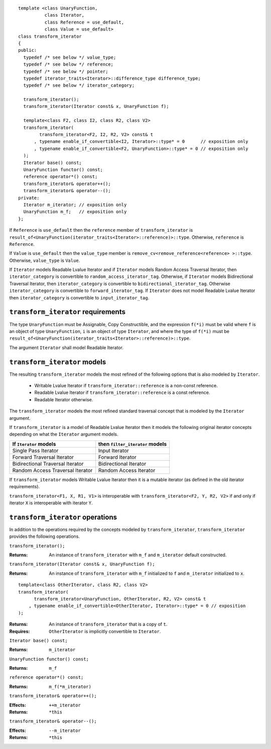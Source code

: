 .. Version 1.3 of this document was accepted for TR1

::

  template <class UnaryFunction,
            class Iterator, 
            class Reference = use_default, 
            class Value = use_default>
  class transform_iterator
  {
  public:
    typedef /* see below */ value_type;
    typedef /* see below */ reference;
    typedef /* see below */ pointer;
    typedef iterator_traits<Iterator>::difference_type difference_type;
    typedef /* see below */ iterator_category;

    transform_iterator();
    transform_iterator(Iterator const& x, UnaryFunction f);

    template<class F2, class I2, class R2, class V2>
    transform_iterator(
          transform_iterator<F2, I2, R2, V2> const& t
        , typename enable_if_convertible<I2, Iterator>::type* = 0      // exposition only
        , typename enable_if_convertible<F2, UnaryFunction>::type* = 0 // exposition only
    );
    Iterator base() const;
    UnaryFunction functor() const;
    reference operator*() const;
    transform_iterator& operator++();
    transform_iterator& operator--();
  private:
    Iterator m_iterator; // exposition only
    UnaryFunction m_f;   // exposition only
  };


If ``Reference`` is ``use_default`` then the ``reference`` member of
``transform_iterator`` is
``result_of<UnaryFunction(iterator_traits<Iterator>::reference)>::type``.
Otherwise, ``reference`` is ``Reference``.

If ``Value`` is ``use_default`` then the ``value_type`` member is
``remove_cv<remove_reference<reference> >::type``.  Otherwise,
``value_type`` is ``Value``.


If ``Iterator`` models Readable Lvalue Iterator and if ``Iterator``
models Random Access Traversal Iterator, then ``iterator_category`` is
convertible to ``random_access_iterator_tag``. Otherwise, if
``Iterator`` models Bidirectional Traversal Iterator, then
``iterator_category`` is convertible to
``bidirectional_iterator_tag``.  Otherwise ``iterator_category`` is
convertible to ``forward_iterator_tag``. If ``Iterator`` does not
model Readable Lvalue Iterator then ``iterator_category`` is
convertible to ``input_iterator_tag``.


``transform_iterator`` requirements
...................................

The type ``UnaryFunction`` must be Assignable, Copy Constructible, and
the expression ``f(*i)`` must be valid where ``f`` is an object of
type ``UnaryFunction``, ``i`` is an object of type ``Iterator``, and
where the type of ``f(*i)`` must be
``result_of<UnaryFunction(iterator_traits<Iterator>::reference)>::type``.

The argument ``Iterator`` shall model Readable Iterator.  


``transform_iterator`` models
.............................

The resulting ``transform_iterator`` models the most refined of the
following options that is also modeled by ``Iterator``.

  * Writable Lvalue Iterator if ``transform_iterator::reference`` is a non-const reference. 

  * Readable Lvalue Iterator if ``transform_iterator::reference`` is a const reference.

  * Readable Iterator otherwise. 

The ``transform_iterator`` models the most refined standard traversal
concept that is modeled by the ``Iterator`` argument.

If ``transform_iterator`` is a model of Readable Lvalue Iterator then
it models the following original iterator concepts depending on what
the ``Iterator`` argument models.

+-----------------------------------+---------------------------------+
| If ``Iterator`` models            | then ``filter_iterator`` models |
+===================================+=================================+
| Single Pass Iterator              | Input Iterator                  |
+-----------------------------------+---------------------------------+
| Forward Traversal Iterator        | Forward Iterator                |
+-----------------------------------+---------------------------------+
| Bidirectional Traversal Iterator  | Bidirectional Iterator          |
+-----------------------------------+---------------------------------+
| Random Access Traversal Iterator  | Random Access Iterator          |
+-----------------------------------+---------------------------------+

If ``transform_iterator`` models Writable Lvalue Iterator then it is a
mutable iterator (as defined in the old iterator requirements).

``transform_iterator<F1, X, R1, V1>`` is interoperable with
``transform_iterator<F2, Y, R2, V2>`` if and only if iterator ``X`` is
interoperable with iterator ``Y``.



``transform_iterator`` operations
.................................

In addition to the operations required by the concepts modeled by
``transform_iterator``, ``transform_iterator`` provides the following
operations.


``transform_iterator();``

:Returns: An instance of ``transform_iterator`` with ``m_f``
  and ``m_iterator`` default constructed.


``transform_iterator(Iterator const& x, UnaryFunction f);``

:Returns: An instance of ``transform_iterator`` with ``m_f``
  initialized to ``f`` and ``m_iterator`` initialized to ``x``.


::

    template<class OtherIterator, class R2, class V2>
    transform_iterator(
          transform_iterator<UnaryFunction, OtherIterator, R2, V2> const& t
        , typename enable_if_convertible<OtherIterator, Iterator>::type* = 0 // exposition
    );

:Returns: An instance of ``transform_iterator`` that is a copy of ``t``.
:Requires: ``OtherIterator`` is implicitly convertible to ``Iterator``.


``Iterator base() const;``

:Returns: ``m_iterator``


``UnaryFunction functor() const;``

:Returns: ``m_f``


``reference operator*() const;``

:Returns: ``m_f(*m_iterator)``


``transform_iterator& operator++();``

:Effects: ``++m_iterator``
:Returns: ``*this``


``transform_iterator& operator--();``

:Effects: ``--m_iterator``
:Returns: ``*this``


